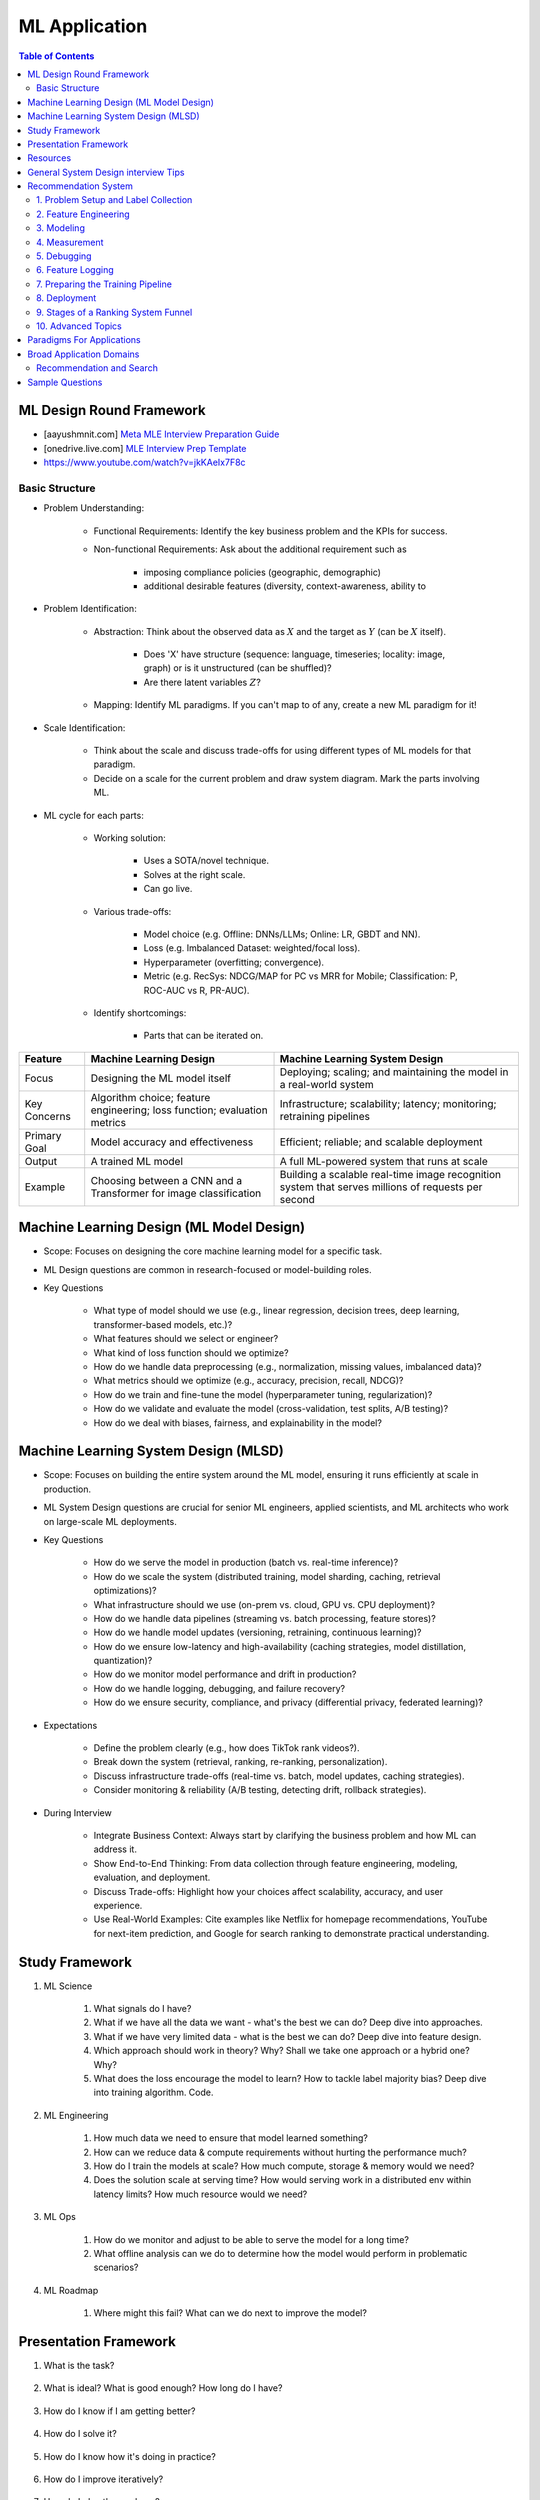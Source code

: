 ################################################################################
ML Application
################################################################################
.. contents:: Table of Contents
   :depth: 2
   :local:
   :backlinks: none

********************************************************************************
ML Design Round Framework
********************************************************************************
- [aayushmnit.com] `Meta MLE Interview Preparation Guide <https://aayushmnit.com/posts/2024-12-15-MLInterviewPrep/MLInterviewPrep.html>`_
- [onedrive.live.com] `MLE Interview Prep Template <https://onedrive.live.com/edit?id=52D2FC816A40F7EB!37560&resid=52D2FC816A40F7EB!37560&ithint=file%2Cxlsx&redeem=aHR0cHM6Ly8xZHJ2Lm1zL3gvcyFBdXYzUUdxQl9OSlNncVU0TGhPVUp0VGNWNDRXalE&migratedtospo=true&wdo=2&cid=52d2fc816a40f7eb>`_
- https://www.youtube.com/watch?v=jkKAeIx7F8c

Basic Structure
================================================================================
* Problem Understanding:

	- Functional Requirements: Identify the key business problem and the KPIs for success.
	- Non-functional Requirements: Ask about the additional requirement such as

		- imposing compliance policies (geographic, demographic)
		- additional desirable features (diversity, context-awareness, ability to 
* Problem Identification:

	- Abstraction: Think about the observed data as :math:`X` and the target as :math:`Y` (can be :math:`X` itself).

		* Does 'X' have structure (sequence: language, timeseries; locality: image, graph) or is it unstructured (can be shuffled)?
		* Are there latent variables :math:`Z`?
	- Mapping: Identify ML paradigms. If you can't map to of any, create a new ML paradigm for it!
* Scale Identification:

	- Think about the scale and discuss trade-offs for using different types of ML models for that paradigm. 
	- Decide on a scale for the current problem and draw system diagram. Mark the parts involving ML.
* ML cycle for each parts:

	* Working solution:

		- Uses a SOTA/novel technique.
		- Solves at the right scale.
		- Can go live.
	* Various trade-offs:

		- Model choice (e.g. Offline: DNNs/LLMs; Online: LR, GBDT and NN).
		- Loss (e.g. Imbalanced Dataset: weighted/focal loss).
		- Hyperparameter (overfitting; convergence).
		- Metric (e.g. RecSys: NDCG/MAP for PC vs MRR for Mobile; Classification: P, ROC-AUC vs R, PR-AUC).
	* Identify shortcomings:

		- Parts that can be iterated on.

.. csv-table:: 
	:header: Feature, Machine Learning Design, Machine Learning System Design
	:align: left
	
		Focus, Designing the ML model itself, Deploying; scaling; and maintaining the model in a real-world system
		Key Concerns, Algorithm choice; feature engineering; loss function; evaluation metrics, Infrastructure; scalability; latency; monitoring; retraining pipelines
		Primary Goal, Model accuracy and effectiveness, Efficient; reliable; and scalable deployment
		Output, A trained ML model, A full ML-powered system that runs at scale
		Example, Choosing between a CNN and a Transformer for image classification, Building a scalable real-time image recognition system that serves millions of requests per second
********************************************************************************
Machine Learning Design (ML Model Design)
********************************************************************************
- Scope: Focuses on designing the core machine learning model for a specific task.
- ML Design questions are common in research-focused or model-building roles.
- Key Questions

	- What type of model should we use (e.g., linear regression, decision trees, deep learning, transformer-based models, etc.)?
	- What features should we select or engineer?
	- What kind of loss function should we optimize?
	- How do we handle data preprocessing (e.g., normalization, missing values, imbalanced data)?
	- What metrics should we optimize (e.g., accuracy, precision, recall, NDCG)?
	- How do we train and fine-tune the model (hyperparameter tuning, regularization)?
	- How do we validate and evaluate the model (cross-validation, test splits, A/B testing)?
	- How do we deal with biases, fairness, and explainability in the model?

********************************************************************************
Machine Learning System Design (MLSD)
********************************************************************************
- Scope: Focuses on building the entire system around the ML model, ensuring it runs efficiently at scale in production.
- ML System Design questions are crucial for senior ML engineers, applied scientists, and ML architects who work on large-scale ML deployments.
- Key Questions

	- How do we serve the model in production (batch vs. real-time inference)?
	- How do we scale the system (distributed training, model sharding, caching, retrieval optimizations)?
	- What infrastructure should we use (on-prem vs. cloud, GPU vs. CPU deployment)?
	- How do we handle data pipelines (streaming vs. batch processing, feature stores)?
	- How do we handle model updates (versioning, retraining, continuous learning)?
	- How do we ensure low-latency and high-availability (caching strategies, model distillation, quantization)?
	- How do we monitor model performance and drift in production?
	- How do we handle logging, debugging, and failure recovery?
	- How do we ensure security, compliance, and privacy (differential privacy, federated learning)?
- Expectations

	- Define the problem clearly (e.g., how does TikTok rank videos?).
	- Break down the system (retrieval, ranking, re-ranking, personalization).
	- Discuss infrastructure trade-offs (real-time vs. batch, model updates, caching strategies).
	- Consider monitoring & reliability (A/B testing, detecting drift, rollback strategies).
- During Interview

	- Integrate Business Context: Always start by clarifying the business problem and how ML can address it.
	- Show End-to-End Thinking: From data collection through feature engineering, modeling, evaluation, and deployment.
	- Discuss Trade-offs: Highlight how your choices affect scalability, accuracy, and user experience.
	- Use Real-World Examples: Cite examples like Netflix for homepage recommendations, YouTube for next-item prediction, and Google for search ranking to demonstrate practical understanding.

********************************************************************************
Study Framework
********************************************************************************
#. ML Science

	#. What signals do I have? 
	#. What if we have all the data we want - what's the best we can do? Deep dive into approaches.
	#. What if we have very limited data - what is the best we can do? Deep dive into feature design.
	#. Which approach should work in theory? Why? Shall we take one approach or a hybrid one? Why?
	#. What does the loss encourage the model to learn? How to tackle label majority bias? Deep dive into training algorithm. Code.

#. ML Engineering

	#. How much data we need to ensure that model learned something? 
	#. How can we reduce data & compute requirements without hurting the performance much?
	#. How do I train the models at scale? How much compute, storage & memory would we need? 
	#. Does the solution scale at serving time? How would serving work in a distributed env within latency limits? How much resource would we need?

#. ML Ops

	#. How do we monitor and adjust to be able to serve the model for a long time? 
	#. What offline analysis can we do to determine how the model would perform in problematic scenarios?

#. ML Roadmap

	#. Where might this fail? What can we do next to improve the model?

********************************************************************************
Presentation Framework
********************************************************************************
#. What is the task? 

	.. collapse:: Details

		- Understanding requirements. Split into subtasks if applicable.
#. What is ideal? What is good enough? How long do I have?

	.. collapse:: Details

		- Business objectives
#. How do I know if I am getting better?

	.. collapse:: Details

		- Define metrics: primary, secondary
#. How do I solve it?

	.. collapse:: Details

		- Discuss 3 approaches for solving primary
		- First 2 options - pros and cons, 1 chosen with better trade-off
		- Trade off types: (1) Modeling (2) Scaling
		- Repeat for secondaries if time permits
#. How do I know how it's doing in practice?

	.. collapse:: Details

		- Discuss observability, maintainibility
#. How do I improve iteratively?

	.. collapse:: Details

		- Discuss common pitfalls - measure, address.
#. How do I plan the roadmap?

********************************************************************************
Resources
********************************************************************************
#. Interview Guide

	#. [trybackprop.com] `FAANG Interview – Machine Learning System Design <https://www.trybackprop.com/blog/ml_system_design_interview>`_
	#. [patrickhalina.com] `ML Systems Design Interview Guide <http://patrickhalina.com/posts/ml-systems-design-interview-guide/>`_
	#. [leetcode.com] `Machine Learning System Design : A framework for the interview day <https://leetcode.com/discuss/interview-question/system-design/566057/Machine-Learning-System-Design-%3A-A-framework-for-the-interview-day>`_
	#. [medium.com] `How to Crack Machine learning Interviews at FAANG! <https://medium.com/@reachpriyaa/how-to-crack-machine-learning-interviews-at-faang-78a2882a05c5>`_
	#. [medium.com] `Part 2 — How to Crack Machine learning Interviews at FAANG : Pointers for Junior/Senior/Staff+ levels <https://medium.com/@reachpriyaa/part-2-how-to-crack-machine-learning-interviews-at-faang-pointers-for-junior-senior-staff-4b89e10bff28>`_

	#. [stackexchange.com] `Preparing for a Machine Learning Design Interview <https://datascience.stackexchange.com/questions/69981/preparing-for-a-machine-learning-design-interview>`_
	#. [algoexpert.io] `MLExpert <https://www.algoexpert.io/machine-learning/product>`_
#. Resources

	#. Machine Learning System Design Interview - Alex Xu
	#. Ace The Data Science Interview

********************************************************************************
General System Design interview Tips 
********************************************************************************
#. Start with documenting your summary/overview in Google docs/Excalidraw or Zoom whiteboard. Even if the company hasn’t provided a link and interviewer insists on the conversation to be purely verbal - Document key bullet points. 
#. Present your interview systematically; lead the conversation and don't wait for the interviewer to ask questions. At the beginning of the interview, present the discussion's structure and ask the interviewer about their main areas of interest. 
#. Show your understanding of the business implications by sharing insights on metrics. Understand what the product truly expects from you. 
#. Actively listen to the interviewer. At the start, ask: "What are you primarily looking for?". Address the whole process, from collecting and labeling data to defining metrics. 
#. Assess the importance of the modeling process. 
#. Familiarize yourself with the nuances of ML-Ops, such as: At the start of the interview, get a feel for if the interviewer seems interested in ML-Ops. You'll mostly get a clear signal on whether or not they are interested. 

	#. Managing model versions 
	#. Training models 
	#. Using model execution engines 
#. Keep your resume at hand and review it before starting the interview.

********************************************************************************
Recommendation System
********************************************************************************
1. Problem Setup and Label Collection
================================================================================
a. Clarifying Questions

	- Understand the problem context and objectives.
	- Identify constraints and requirements.
b. Definition of Success

	- Define key performance metrics (e.g., accuracy, precision, recall, business metrics).
c. Positive and Negative Labels

	i. Different Options to Define Labels:

		1. Joining a group.
		2. Retention after a week.
		3. Interaction with other users.
		4. Meaningful interaction (e.g., time spent, making friends in the group).
	ii. Fairness Considerations:

		- Ensure adequate data for underrepresented groups.
d. Label Generation

	i. Engagement as Proxy:

		- User click as a positive label, no click as a negative label.
	ii. Use of Labelers:

		1. Utilize semi-supervised or unsupervised methods (e.g., clustering) to enhance labeler efficiency.
		2. Consider visits in a session (e.g., Pinterest or DoorDash) as similar pins or restaurants.
e. Downsampling the Dominant Class using Negative Sampling

	- Only downsample training data while keeping validation and test distributions unchanged.
f. Bias in Training

	- Limit the number of labels per user, video, or restaurant to prevent bias towards active users or popular items.

2. Feature Engineering
================================================================================
a. User Features

	- Demographic information, historical behavior, preferences.
b. Group Features

	- Attributes of the group or community.
c. Cross Features Between Group and Users

	- Interaction-based features.
d. Contextual Features

	- Time of day, holiday, device type, network connection (WiFi vs. 4G).
e. Feature Selection Process

	- Start with basic counters/ratios and refine using Gradient Boosted Decision Trees (GBDT).

3. Modeling
================================================================================
a. Two-Tower Model

	- Separate embedding models for users and items.
b. Embedding Creation

	- Graph embeddings and learned representations.
c. Retrieval (Optimized for Recall)

	- Collaborative filtering-based approaches.
d. Diversification of Sources

	- Ensure variety in retrieved results.
e. Ranking (Optimized for Precision)

	1. Two-Tower Model.
	2. Precision-focused optimization.

4. Measurement
================================================================================
a. Offline vs. Online Evaluation

	- Offline metrics (precision, recall) vs. online business impact.
b. Key Metrics

	- NDCG (Normalized Discounted Cumulative Gain)
	- Precision\@Top-K: Measures relevance of top-K recommendations.
	- Mean Average Precision (MAP\@K): Mean of AP\@K across users.
c. Explanation of Metrics

	- Justify metric choice at each evaluation stage.
d. Online Measurement

	- Prioritize business metrics.
	- Conduct A/B testing or Multi-Armed Bandit experiments.

5. Debugging
================================================================================
a. Structured Debugging Approach

	- Maintain a clear, written log of issues and solutions.
b. Online vs. Offline Model Debugging

	- Identify discrepancies between offline validation and real-world performance.

6. Feature Logging
================================================================================
a. Training Phase

	- Ensure consistency in feature storage and retrieval.
b. Debugging

	- Log model inputs and outputs for analysis.

7. Preparing the Training Pipeline
================================================================================
	- Automate feature extraction, model training, and validation.
	- Ensure reproducibility and scalability.

8. Deployment
================================================================================
a. Novelty Effects

	- Account for temporary engagement spikes post-deployment.
b. Model Refresh Impact

	- Understand how periodic updates influence engagement.

9. Stages of a Ranking System Funnel
================================================================================
	- Retrieval: Reduce millions of candidates to thousands.
	- Filtering: Remove irrelevant or outdated candidates.
	- Feature Extraction: Ensure consistency in train-test splits.
	- Ranking: Apply advanced models to refine selections.

10. Advanced Topics
================================================================================
a. Data Pipeline & Infrastructure

	- Efficient data ingestion, storage, and processing at scale.
	- Real-time vs. batch data pipelines.
	- Feature freshness and consistency.

b. Scalability & Latency Considerations

	- Low-latency serving strategies.
	- Trade-offs between model complexity and inference speed.
	- Caching, pre-computation, and model distillation.

c. Handling Model Drift & Monitoring

	- Detection of data drift and performance degradation.
	- Automated retraining strategies.
	- Monitoring feature distribution shifts over time.

d. Fairness, Interpretability, and Ethics
	
	- Fairness-aware learning to mitigate biases.
	- Interpretability techniques like SHAP, LIME.
	- Ethical considerations in AI-driven recommendations.

********************************************************************************
Paradigms For Applications
********************************************************************************
* Classification 

	* Semantic analysis 
	* Learning to rank 
* Regression 
* Clustering 

	* Anomaly detection 
	* User understanding
* Dimensionality reduction 

	* Topic models
	* Inferred suggestions
* Generative modeling 

	* Structured prediction
* Multimodal learning

********************************************************************************
Broad Application Domains
********************************************************************************
Recommendation and Search
================================================================================
Retrieval
--------------------------------------------------------------------------------
(a) retrieval based on query - query can be text or images (image search)
(b) query-less personalised retrieval for homepage reco (Netflix/YT/Spotify/FB/Amzn homepage)
(c) item-specific recommendation for "suggested items similar to this"

Ranking
--------------------------------------------------------------------------------
(d) context-aware online ranking (CP model or some ranking model)

Policy Enforcement
--------------------------------------------------------------------------------
(e) fraud detection
(f) policy compliance models (age restriction, geo restriction, banned-item restriction)

********************************************************************************
Sample Questions
********************************************************************************
* Design a system for QA where a user would be able to search with a query and the system answers from an internal knowledge-base.
* What would you do to reduce the latency in the system further?
* How would you apply a content restriction policy in the system (not all users would be able to search through all the knowledge-base).

